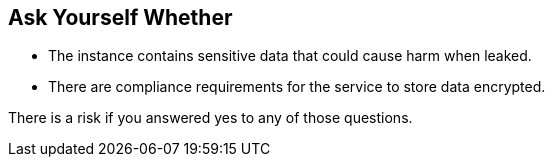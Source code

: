 == Ask Yourself Whether

* The instance contains sensitive data that could cause harm when leaked.
* There are compliance requirements for the service to store data encrypted.

There is a risk if you answered yes to any of those questions.
